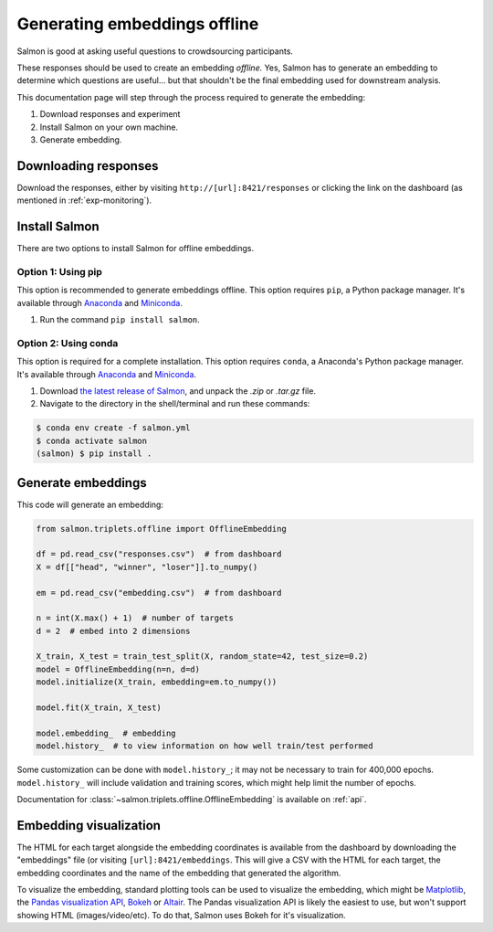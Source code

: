Generating embeddings offline
=============================

Salmon is good at asking useful questions to crowdsourcing participants.

These responses should be used to create an embedding *offline.* Yes, Salmon
has to generate an embedding to determine which questions are useful... but
that shouldn't be the final embedding used for downstream analysis.

This documentation page will step through the process required to generate the
embedding:

1. Download responses and experiment
2. Install Salmon on your own machine.
3. Generate embedding.

Downloading responses
---------------------

Download the responses, either by visiting ``http://[url]:8421/responses`` or
clicking the link on the dashboard (as mentioned in :ref:`exp-monitoring`).

Install Salmon
--------------

There are two options to install Salmon for offline embeddings.

Option 1: Using pip
^^^^^^^^^^^^^^^^^^^
This option is recommended to generate embeddings offline.
This option requires ``pip``, a Python package manager. It's available through
`Anaconda`_ and `Miniconda`_.


1. Run the command ``pip install salmon``.

Option 2: Using conda
^^^^^^^^^^^^^^^^^^^^^
This option is required for a complete installation.
This option requires ``conda``, a Anaconda's Python package manager. It's
available through `Anaconda`_ and `Miniconda`_.

1. Download `the latest release of Salmon`_, and unpack the `.zip` or `.tar.gz`
   file.
2. Navigate to the directory in the shell/terminal and run these commands:

.. code-block:: shell

   $ conda env create -f salmon.yml
   $ conda activate salmon
   (salmon) $ pip install .

.. _the latest release of Salmon: https://github.com/stsievert/salmon/releases/latest
.. _Anaconda: https://www.anaconda.com/products/distribution#Downloads
.. _Miniconda: https://docs.conda.io/en/latest/miniconda.html

Generate embeddings
-------------------

This code will generate an embedding:

.. code-block:: python

   from salmon.triplets.offline import OfflineEmbedding

   df = pd.read_csv("responses.csv")  # from dashboard
   X = df[["head", "winner", "loser"]].to_numpy()

   em = pd.read_csv("embedding.csv")  # from dashboard

   n = int(X.max() + 1)  # number of targets
   d = 2  # embed into 2 dimensions

   X_train, X_test = train_test_split(X, random_state=42, test_size=0.2)
   model = OfflineEmbedding(n=n, d=d)
   model.initialize(X_train, embedding=em.to_numpy())

   model.fit(X_train, X_test)

   model.embedding_  # embedding
   model.history_  # to view information on how well train/test performed

Some customization can be done with ``model.history_``; it may not be necessary
to train for 400,000 epochs. ``model.history_`` will include validation and
training scores, which might help limit the number of epochs.

Documentation for :class:`~salmon.triplets.offline.OfflineEmbedding` is
available on :ref:`api`.

Embedding visualization
-----------------------

The HTML for each target alongside the embedding coordinates is available from
the dashboard by downloading the "embeddings" file (or visiting
``[url]:8421/embeddings``. This will give a CSV with the HTML for each target,
the embedding coordinates and the name of the embedding that generated the
algorithm.

To visualize the embedding, standard plotting tools can be used to visualize
the embedding, which might be `Matplotlib`_, the `Pandas visualization API`_,
`Bokeh`_ or `Altair`_. The Pandas visualization API is likely the easiest to
use, but won't support showing HTML (images/video/etc). To do that, Salmon uses
Bokeh for it's visualization.


.. _Pandas visualization API: https://pandas.pydata.org/pandas-docs/stable/user_guide/visualization.html
.. _Bokeh: https://bokeh.org/
.. _Matplotlib: https://matplotlib.org/
.. _Altair: https://altair-viz.github.io/

